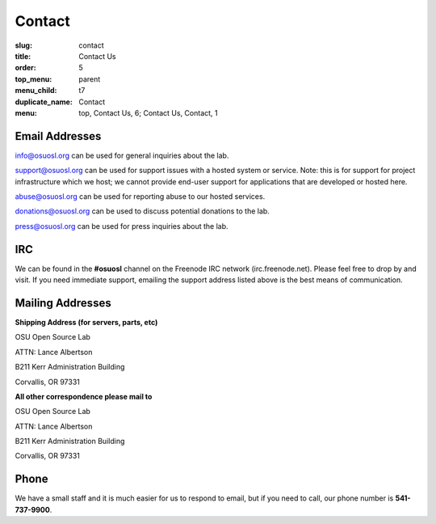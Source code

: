 Contact
=======
:slug: contact
:title: Contact Us
:order: 5
:top_menu: parent
:menu_child: t7
:duplicate_name: Contact
:menu: top, Contact Us, 6; Contact Us, Contact, 1

Email Addresses
~~~~~~~~~~~~~~~

info@osuosl.org can be used for general inquiries about the lab.

support@osuosl.org can be used for support issues with a hosted system or
service. Note: this is for support for project infrastructure which we host; we
cannot provide end-user support for applications that are developed or hosted
here.

abuse@osuosl.org can be used for reporting abuse to our hosted services.

donations@osuosl.org can be used to discuss potential donations to the lab.

press@osuosl.org can be used for press inquiries about the lab.



IRC
~~~

We can be found in the **#osuosl** channel on the Freenode IRC network
(irc.freenode.net). Please feel free to drop by and visit. If you need immediate
support, emailing the support address listed above is the best means of
communication.


Mailing Addresses
~~~~~~~~~~~~~~~~~

**Shipping Address (for servers, parts, etc)**

.. class:: no-breaks

  OSU Open Source Lab

.. class:: no-breaks

  ATTN: Lance Albertson

.. class:: no-breaks

  B211 Kerr Administration Building

Corvallis, OR 97331


**All other correspondence please mail to**


.. class:: no-breaks

  OSU Open Source Lab

.. class:: no-breaks

  ATTN: Lance Albertson

.. class:: no-breaks

  B211 Kerr Administration Building

Corvallis, OR 97331


Phone
~~~~~

We have a small staff and it is much easier for us to respond to email, but if
you need to call, our phone number is **541-737-9900**.
